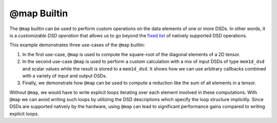 
@map Builtin
============

The ``@map`` builtin can be used to perform custom operations on the data
elements of one or more DSDs. In other words, it is a
*customizable DSD operation* that allows us to go beyond the
`fixed list <../../Language/Builtins.rst#builtins-for-dsd-operations>`_ of
natively supported DSD operations.

This example demonstrates three use-cases of the ``@map`` builtin:

1. In the first use-case, ``@map`` is used to compute the square-root of the
   diagonal elements of a 2D tensor.
2. In the second use-case ``@map`` is used to perform a custom calculation with
   a mix of input DSDs of type ``mem1d_dsd`` and scalar values while the result
   is stored to a ``mem1d_dsd``. It shows how we can use arbitrary callbacks
   combined with a variety of input and output DSDs.
3. Finally, we demonstrate how ``@map`` can be used to compute a reduction like
   the sum of all elements in a tensor.

Without ``@map``, we would have to write explicit loops iterating over each
element involved in these computations. With ``@map`` we can avoid writing such
loops by utilizing the DSD descriptions which specify the loop structure
implicitly. Since DSDs are supported natively by the hardware, using ``@map``
can lead to significant performance gains compared to writing explicit loops.
